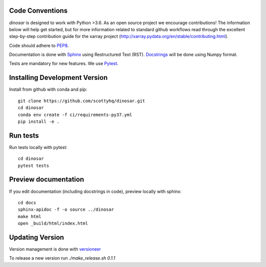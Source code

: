 Code Conventions
----------------

*dinosar* is designed to work with Python >3.6. As an open source project we encourage contributions! The information below will help get started, but for more information related to standard github workflows read through the excellent step-by-step contribution guide for the xarray project (http://xarray.pydata.org/en/stable/contributing.html). 

Code should adhere to PEP8_.

Documentation is done with Sphinx_ using Restructured Text (RST). Docstrings_ will be done using Numpy format.

Tests are mandatory for new features. We use Pytest_.


.. _PEP8: https://www.python.org/dev/peps/pep-0008/
.. _Sphinx: https://pythonhosted.org/an_example_pypi_project/
.. _Pytest: https://pytest.org/
.. _Docstrings: https://numpydoc.readthedocs.io/en/latest/format.html#docstring-standard/


Installing Development Version
------------------------------
Install from github with conda and pip::

  git clone https://github.com/scottyhq/dinosar.git
  cd dinosar
  conda env create -f ci/requirements-py37.yml
  pip install -e .


Run tests
---------
Run tests locally with pytest::

  cd dinosar
  pytest tests


Preview documentation
---------------------
If you edit documentation (including docstrings in code), preview locally with sphinx::

  cd docs
  sphinx-apidoc -f -o source ../dinosar
  make html
  open _build/html/index.html


Updating Version
----------------

Version management is done with versioneer_

To release a new version run `./make_release.sh 0.1.1`

.. _versioneer: https://github.com/warner/python-versioneer/
